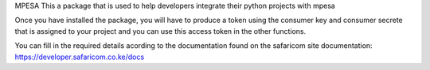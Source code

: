 MPESA
This a package that is used to help developers integrate their python projects with mpesa

Once you have installed the package, you will have to produce a token using the consumer key and consumer secrete that is assigned to your project and you can use this access token in the other functions.

You can fill in the required details acording to the documentation found on the safaricom site documentation: https://developer.safaricom.co.ke/docs